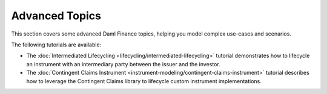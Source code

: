 .. Copyright (c) 2023 Digital Asset (Switzerland) GmbH and/or its affiliates. All rights reserved.
.. SPDX-License-Identifier: Apache-2.0

Advanced Topics
###############

This section covers some advanced Daml Finance topics, helping you model complex use-cases and
scenarios.

The following tutorials are available:

* The :doc:`Intermediated Lifecycling <lifecycling/intermediated-lifecycling>` tutorial demonstrates
  how to lifecycle an instrument with an intermediary party between the issuer and the investor.

* The :doc:`Contingent Claims Instrument <instrument-modeling/contingent-claims-instrument>`
  tutorial describes how to leverage the Contingent Claims library to lifecycle custom instrument
  implementations.
